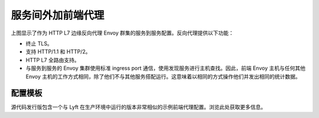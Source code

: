 .. _deployment_type_front_proxy:

服务间外加前端代理
-----------------------------------

.. image:: /_static/front_proxy.svg

上图显示了作为 HTTP L7 边缘反向代理 Envoy 群集的服务到服务配置。反向代理提供以下功能：

* 终止 TLS。
* 支持 HTTP/1.1 和 HTTP/2。
* HTTP L7 全路由支持。
* 与服务到服务的 Envoy 集群使用标准 ingress port 通信，使用发现服务进行主机查找。因此，前端 Envoy 主机与任何其他 Envoy 主机的工作方式相同，除了他们不与其他服务搭配运行。这意味着以相同的方式操作他们并发出相同的统计数据。

配置模板
^^^^^^^^^^^^^^^^^^^^^^

源代码发行版包含一个与 Lyft 在生产环境中运行的版本非常相似的示例前端代理配置。浏览此处获取更多信息。
